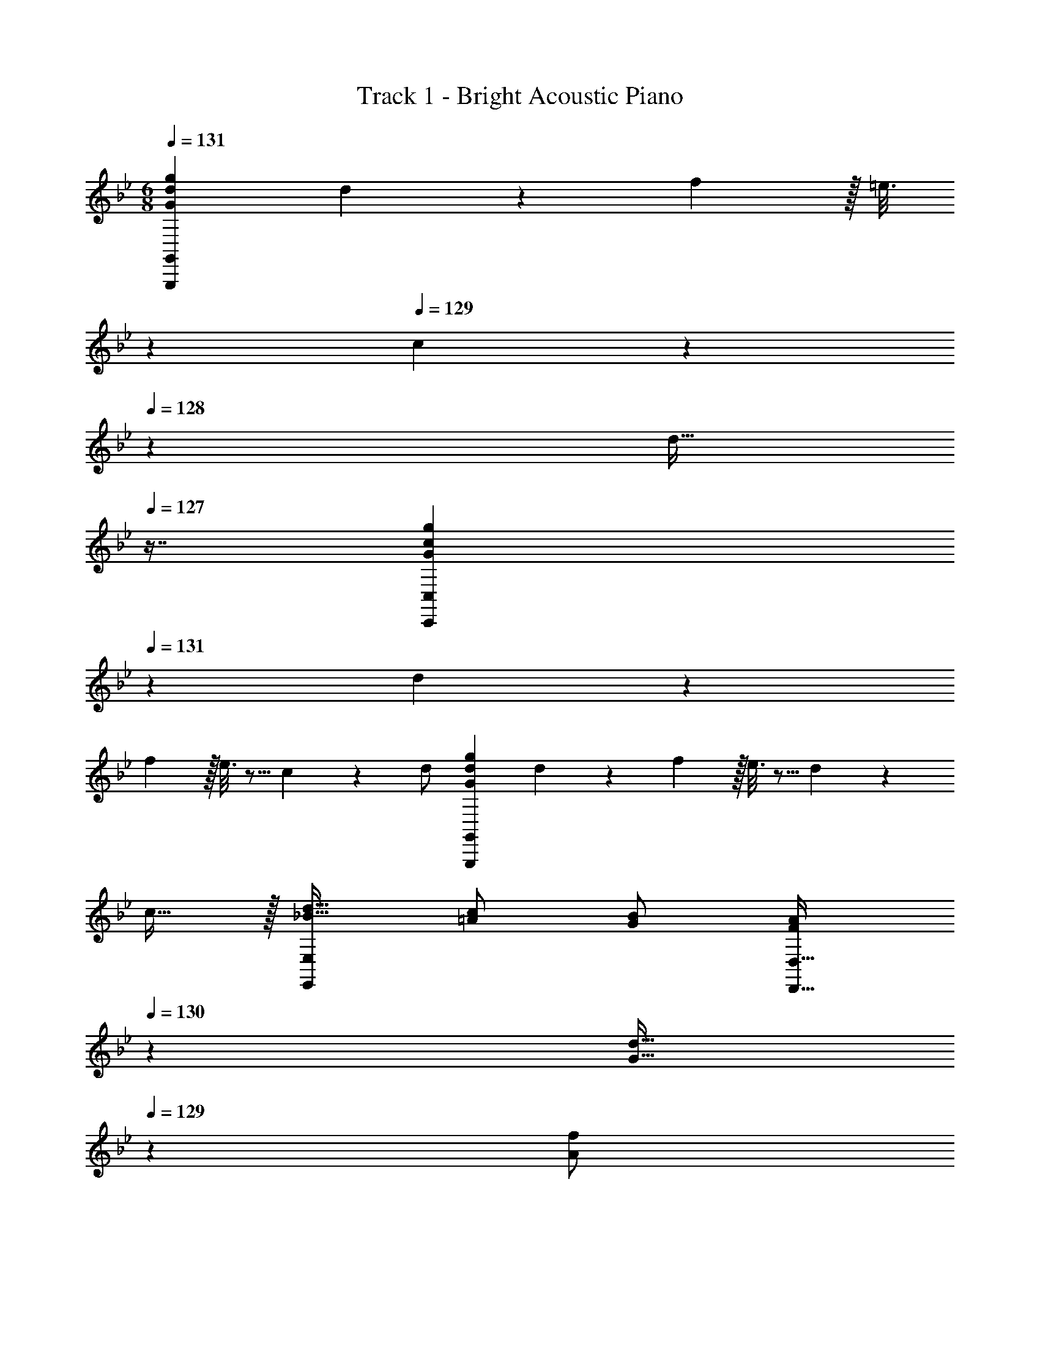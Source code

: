X: 1
T: Track 1 - Bright Acoustic Piano
Z: ABC Generated by Starbound Composer v0.8.6
L: 1/4
M: 6/8
Q: 1/4=131
K: Bb
[G,,,7/9G,,7/9G7/9d7/9g7/9] d55/288 z89/288 f2/9 z/32 [z33/224=e3/16] 
Q: 1/4=130
z79/224 
Q: 1/4=129
c27/160 z/120 
Q: 1/4=128
z7/24 [z/16d15/32] 
Q: 1/4=127
z7/16 [z/4C,,7/9C,7/9G7/9c7/9g7/9] 
Q: 1/4=131
z19/36 d55/288 z89/288 
f2/9 z/32 e3/16 z5/16 c27/160 z3/10 d/ [G,,,7/9G,,7/9G7/9d7/9g7/9] d55/288 z89/288 f2/9 z/32 e3/16 z5/16 d27/160 z3/10 
c15/32 z/32 [d17/32_B19/32E,,7/9E,7/9] [c/=A53/96] [B/G53/96] [z73/224A/F53/96D,,23/32D,23/32] 
Q: 1/4=130
z39/224 [z103/288d15/32G17/32] 
Q: 1/4=129
z/9 [z/4A3/7f/] 
Q: 1/4=128
z/4 
Q: 1/4=131
[G,,,7/9G,,7/9G7/9d7/9g7/9] 
d55/288 z89/288 f2/9 z/32 [z33/224e3/16] 
Q: 1/4=130
z79/224 
Q: 1/4=129
c27/160 z/120 
Q: 1/4=128
z7/24 [z/16d15/32] 
Q: 1/4=127
z7/16 [z/4C,,7/9C,7/9G7/9c7/9g7/9] 
Q: 1/4=131
z19/36 d55/288 z89/288 f2/9 z/32 e3/16 z5/16 
c27/160 z3/10 d/ [G,,,7/9G,,7/9G7/9d7/9g7/9] d55/288 z89/288 f2/9 z/32 e3/16 z5/16 d27/160 z3/10 c15/32 z/32 [d17/32B19/32E,,7/9E,7/9] 
[c/A53/96] [B/G53/96] [z73/224A/F53/96D,,23/32D,23/32] 
Q: 1/4=130
z39/224 [z103/288d15/32G17/32] 
Q: 1/4=129
z/9 [z/4A3/7f/] 
Q: 1/4=128
z/4 
Q: 1/4=131
[G,,,17/32G,,17/32G7/9d7/9g7/9] G,,,7/32 z/36 [d55/288G,,17/36] z89/288 [f2/9G,,,2/9] z/32 
[e3/16G,,/] z31/224 
Q: 1/4=130
z39/224 [c27/160G,,7/16] z17/90 
Q: 1/4=129
z/9 [z/4d15/32G,,,15/32] 
Q: 1/4=128
z/4 
Q: 1/4=131
[C,,,17/32C,,17/32G7/9c7/9g7/9] C,,,7/32 z/36 [d55/288C,,17/36] z89/288 [f2/9C,,,2/9] z/32 [e3/16C,,/] z31/224 
Q: 1/4=130
z39/224 [c27/160C,,7/16] z17/90 
Q: 1/4=129
z/9 [z/4C,,,15/32d/] 
Q: 1/4=128
z/4 
Q: 1/4=131
[G,,,17/32G,,17/32G7/9d7/9g7/9] G,,,7/32 z/36 [d55/288G,,17/36] z89/288 [f2/9G,,,2/9] z/32 [e3/16G,,/] z31/224 
Q: 1/4=130
z39/224 [d27/160G,,7/16] z17/90 
Q: 1/4=129
z/9 [z/4c15/32G,,,15/32] 
Q: 1/4=128
z/4 
Q: 1/4=131
[C,,,/d17/32C,,17/32B19/32] z/32 [_B,,,15/32c/A53/96] z/32 
[C,,15/32B/G53/96] z/32 [z73/224D,,,15/32A/D,,/F53/96] 
Q: 1/4=130
z39/224 [z103/288=A,,,7/16d15/32G17/32] 
Q: 1/4=129
z/9 [z/4A3/7C,,15/32f/] 
Q: 1/4=128
z/4 
Q: 1/4=131
[G,,,17/32G,,17/32G7/9d7/9g7/9] G,,,7/32 z/36 [d55/288G,,17/36] z89/288 [f2/9G,,,2/9] z/32 [e3/16G,,/] z31/224 
Q: 1/4=130
z39/224 
[c27/160G,,7/16] z17/90 
Q: 1/4=129
z/9 [z/4d15/32G,,,15/32] 
Q: 1/4=128
z/4 
Q: 1/4=131
[C,,,17/32C,,17/32G7/9c7/9g7/9] C,,,7/32 z/36 [d55/288C,,17/36] z89/288 [f2/9C,,,2/9] z/32 [e3/16C,,/] z31/224 
Q: 1/4=130
z39/224 [c27/160C,,7/16] z17/90 
Q: 1/4=129
z/9 [z/4C,,,15/32d/] 
Q: 1/4=128
z/4 
Q: 1/4=131
[G,,,17/32G,,17/32G7/9d7/9g7/9] 
G,,,7/32 z/36 [d55/288G,,17/36] z89/288 [f2/9G,,,2/9] z/32 [e3/16G,,/] z31/224 
Q: 1/4=130
z39/224 [d27/160G,,7/16] z17/90 
Q: 1/4=129
z/9 [z/4c15/32G,,,15/32] 
Q: 1/4=128
z/4 
Q: 1/4=131
[C,,,/d17/32C,,17/32B19/32] z/32 [B,,,15/32c/A53/96] z/32 [C,,15/32B/G53/96] z/32 
[z73/224D,,,15/32A/D,,/F53/96] 
Q: 1/4=130
z39/224 [z103/288A,,,7/16d15/32G17/32] 
Q: 1/4=129
z/9 [z/4A3/7C,,15/32f/] 
Q: 1/4=128
z/4 
K: B
K: B
[G,,,17/32G,,17/32G7/9d7/9g7/9] G,,,7/32 z/36 [d55/288G,,17/36] z89/288 [f2/9G,,,2/9] z/32 [z33/224^e3/16G,,/] 
Q: 1/4=130
z79/224 
Q: 1/4=129
[c27/160G,,7/16] z/120 
Q: 1/4=128
z7/24 [z/16d15/32G,,,15/32] 
Q: 1/4=127
z7/16 [z/4C,,,17/32C,,17/32G7/9c7/9g7/9] 
Q: 1/4=131
z9/32 C,,,7/32 z/36 [d55/288C,,17/36] z89/288 [f2/9C,,,2/9] z/32 [e3/16C,,/] z5/16 [c27/160C,,7/16] z3/10 [C,,,15/32d/] z/32 [G,,,17/32G,,17/32G7/9d7/9g7/9] G,,,7/32 z/36 
[d55/288G,,17/36] z89/288 [f2/9G,,,2/9] z/32 [z33/224e3/16G,,/] 
Q: 1/4=130
z79/224 
Q: 1/4=129
[d27/160G,,7/16] z/120 
Q: 1/4=128
z7/24 [z/16c15/32G,,,15/32] 
Q: 1/4=127
z7/16 [z/4C,,,/d17/32C,,17/32=B19/32] 
Q: 1/4=131
z9/32 [=B,,,15/32c/^A53/96] z/32 [C,,15/32B/G53/96] z/32 [D,,,15/32A/D,,/F53/96] z/32 
[^A,,,7/16d15/32G17/32] z/32 [A5/12C,,15/32f/] z/12 [G,,,17/32G,,17/32G7/9d7/9g7/9] G,,,7/32 z/36 [d55/288G,,17/36] z89/288 [f2/9G,,,2/9] z/32 [z33/224e3/16G,,/] 
Q: 1/4=130
z79/224 
Q: 1/4=129
[c27/160G,,7/16] z/120 
Q: 1/4=128
z7/24 [z/16d15/32G,,,15/32] 
Q: 1/4=127
z7/16 [z/4C,,,17/32C,,17/32G7/9c7/9g7/9] 
Q: 1/4=131
z9/32 C,,,7/32 z/36 [d55/288C,,17/36] z89/288 [f2/9C,,,2/9] z/32 [e3/16C,,/] z5/16 [c27/160C,,7/16] z3/10 [C,,,15/32d/] z/32 [G,,,17/32G,,17/32G7/9d7/9g7/9] G,,,7/32 z/36 [d55/288G,,17/36] z89/288 
[f2/9G,,,2/9] z/32 [z33/224e3/16G,,/] 
Q: 1/4=130
z79/224 
Q: 1/4=129
[d27/160G,,7/16] z/120 
Q: 1/4=128
z7/24 [z/16c15/32G,,,15/32] 
Q: 1/4=127
z7/16 [z/4C,,,/d17/32C,,17/32B19/32] 
Q: 1/4=131
z9/32 [B,,,15/32c/A53/96] z/32 [C,,15/32B/G53/96] z/32 [D,,,15/32A/D,,/F53/96] z/32 [A,,,7/16d15/32G17/32] z/32 
[A5/12C,,15/32f/] z/12 [E,,,/=e17/32g17/32E,,17/32] z/32 [G,,15/32c/e/] z/32 [E,,15/32c/A53/96] z/32 [D,,,15/32d/D,,/^^F53/96] z/32 [D,,7/16^^f15/32A17/32] z/32 [d5/12^^F,,15/32a/] z/12 [E,,,/e17/32g17/32E,,17/32] z/32 
[G,,15/32c/e/] z/32 [E,,15/32A/c/] z/32 [D,,,15/32A/D,,/F53/96] z/32 [D,,7/16d15/32A17/32] z/32 [d5/12F,,15/32f/] z/12 [e2/9g2/9E,,,5/18E,,5/18] z89/288 [c55/288e55/288C15/32] z89/288 [G55/288c55/288A,15/32] z89/288 
[F9/32d9/32D,23/32^^F,23/32] z7/16 [F,/4A,/4] [A,2/9C/4] z/36 [C/4E/4] [G,,5/18D7/9] z/288 D,7/32 z/32 G,7/32 z/36 [G,,2/9D17/36G/] z/32 D,7/32 z/36 [G,,2/9G73/288B73/288] z/32 [G3/16E3/16C,,3/16] z5/16 [A7/32F15/32D,,15/32] B/4 [c2/9F15/32D,,15/32] z/36 
A/4 [G,,5/18G7/9B7/9] z/288 D,7/32 z/32 G,7/32 z/36 [G,,2/9A59/144D217/288] z/32 D,7/32 [z/36G/8] [z7/72G,2/9] ^F/8 [z/32E7/32C3/10] C,,3/16 z5/16 [^^F7/32A7/32D,,15/32] [G/4B/4] [A2/9c/4D,,15/32] z/36 [B/4d/4] [z9/32G,,3/10G7/9B7/9] [z/4D,25/96] [z71/288G,25/96] 
[z73/288G,,65/252D/A/] [z71/288D,/4] [D2/9G,65/252] z/32 [z71/288C,,25/96C15/32G/] [z73/288G,,65/252] [z7/32C,71/288B,7/16^F15/32] C,,/4 [G,,/4C15/32E/] C,/4 [F5/18D,,3/10A,7/9] z/288 [E7/32A,,25/96] z/32 [D7/32D,25/96] z/36 [D,,55/288C17/36] z89/288 [G2/9A,2/9D,,2/9] z/32 [E,,/B,23/32D23/32] 
[z7/32E,,7/16] A,/4 [C2/9D,,15/32] z/36 E/4 [G,,5/18D7/9] z/288 D,7/32 z/32 G,7/32 z/36 [G,,2/9D17/36G/] z/32 D,7/32 z/36 [G,,2/9G73/288B73/288] z/32 [G3/16E3/16C,,3/16] z5/16 [A7/32^^F15/32D,,15/32] B/4 [c2/9F15/32D,,15/32] z/36 A/4 [G,,5/18G7/9B7/9] z/288 
D,7/32 z/32 G,7/32 z/36 [G,,2/9A59/144D217/288] z/32 D,7/32 [z/36G/8] [z7/72G,2/9] ^F/8 [z/32E7/32C3/10] C,,3/16 z5/16 [^^F7/32A7/32D,,15/32] [G/4B/4] [A2/9c/4D,,15/32] z/36 [B/4d/4] [z9/32G,,3/10G7/9B7/9] [z/4D,25/96] [z71/288G,25/96] [z73/288G,,65/252D/A/] [z71/288D,/4] [D2/9G,65/252] z/32 
[z71/288C,,25/96C15/32G/] [z73/288G,,65/252] [z7/32C,71/288B,7/16^F15/32] C,,/4 [G,,/4C15/32E/] C,/4 [F5/18D,,3/10A,7/9] z/288 [E7/32A,,25/96] z/32 [D7/32D,25/96] z/36 [D,,55/288C17/36] z89/288 [G2/9D2/9D,,2/9] z/32 [E,,/E,/B,23/32D23/32] [z7/32E,,7/16E,15/32] E/4 [B2/9^F,,15/32^F,/] z/36 
A/4 [G,,5/18G,9/32G17/32B17/32] z/288 D,7/32 z/32 [C,7/32G71/288B71/288] z/36 [D,2/9G/B/] z/32 B,,7/32 z/36 [G2/9B73/288D,73/288] z/32 [D3/16^^F3/16A3/16D,7/32D,,71/288] z5/16 [F7/32A7/32] [G/4B/4] [F2/9A/4] z/36 [G/4B/4] [E,,5/18E,9/32E7/9A7/9] z/288 B,,7/32 z/32 G,,7/32 z/36 
[E,,2/9E,73/288G217/288c217/288] z/32 B,,7/32 z/36 G,,2/9 z/32 [F,,7/32F,71/288C23/32G23/32] z/36 C,2/9 z/32 [F,,7/32F,7/32] [E/4C,/4] [B2/9F,,2/9F,/4] z/36 [A/4C,/4] [G,,5/18G,9/32G17/32B17/32] z/288 D,7/32 z/32 [C,7/32G71/288B71/288] z/36 [D,2/9G/B/] z/32 B,,7/32 z/36 [G2/9B73/288D,73/288] z/32 [D3/16F3/16A3/16D,7/32D,,71/288] z5/16 
[F7/32A7/32] [G/4B/4] [F2/9A/4] z/36 [A/4c/4] [E,,5/18E,9/32E7/9G7/9] z/288 B,,7/32 z/32 G,,7/32 z/36 [E,,2/9E,73/288G217/288d217/288] z/32 B,,7/32 z/36 G,,2/9 z/32 [F,,7/32F,71/288^F23/32c23/32] z/36 C,2/9 z/32 [F,,7/32F,7/32] [C,/4E3/4A3/4] [F,,2/9F,/4] z/36 C,/4 [G,,5/18G,9/32G17/32B17/32D49/32] z/288 
D,7/32 z/32 [C,7/32G71/288B71/288] z/36 [D,2/9G/B/] z/32 B,,7/32 z/36 [G2/9B73/288D,73/288] z/32 [D3/16^^F3/16A3/16D,7/32D,,71/288] z5/16 [F7/32A7/32] [G/4B/4] [F2/9A/4] z/36 [G/4B/4] [E,,5/18E,9/32E7/9A7/9] z/288 B,,7/32 z/32 G,,7/32 z/36 [E,,2/9E,73/288G217/288c217/288] z/32 B,,7/32 z/36 G,,2/9 z/32 
[F,,7/32F,71/288C23/32G23/32] z/36 C,2/9 z/32 [F,,7/32F,7/32] [E/4C,/4] [B2/9F,,2/9F,/4] z/36 [A/4C,/4] [G,,5/18G,9/32G17/32B17/32] z/288 D,7/32 z/32 [C,7/32G71/288B71/288] z/36 [D,2/9G/B/] z/32 B,,7/32 z/36 [G2/9B73/288D,73/288] z/32 [D3/16F3/16A3/16D,7/32D,,71/288] z5/16 [F7/32A7/32] [G/4B/4] [F2/9A/4] z/36 
[A/4c/4] [E,,5/18E,9/32E7/9G7/9] z/288 B,,7/32 z/32 G,,7/32 z/36 [E,,2/9E,73/288G217/288d217/288] z/32 B,,7/32 z/36 G,,2/9 z/32 [D,,7/32D,71/288F23/32c23/32] z/36 C,2/9 z/32 [D,,7/32D,7/32] [A,/4C,/4] [C2/9D,,2/9D,/4] z/36 [C,/4E/4] [G,,5/18D7/9] z/288 D,7/32 z/32 G,7/32 z/36 
[G,,2/9D17/36G/] z/32 D,7/32 z/36 [G,,2/9G73/288B73/288] z/32 [G3/16E3/16C,,3/16] z5/16 [A7/32F15/32D,,15/32] B/4 [c2/9F15/32D,,15/32] z/36 A/4 [G,,5/18G7/9B7/9] z/288 D,7/32 z/32 G,7/32 z/36 [G,,2/9A59/144D217/288] z/32 D,7/32 [z/36G/8] [z7/72G,2/9] ^F/8 [z/32E7/32C3/10] C,,3/16 z5/16 
[^^F7/32A7/32D,,15/32] [G/4B/4] [A2/9c/4D,,15/32] z/36 [B/4d/4] [z9/32G,,3/10G7/9B7/9] [z/4D,25/96] [z71/288G,25/96] [z73/288G,,65/252D/A/] [z71/288D,/4] [D2/9G,65/252] z/32 [z71/288C,,25/96C15/32G/] [z73/288G,,65/252] [z7/32C,71/288B,7/16^F15/32] C,,/4 [G,,/4C15/32E/] C,/4 [F5/18D,,3/10A,7/9] z/288 
[E7/32A,,25/96] z/32 [D7/32D,25/96] z/36 [D,,55/288C17/36] z89/288 [G2/9A,2/9D,,2/9] z/32 [E,,/B,23/32D23/32] [z7/32E,,7/16] A,/4 [C2/9D,,15/32] z/36 E/4 [G,,5/18D7/9] z/288 D,7/32 z/32 G,7/32 z/36 [G,,2/9D17/36G/] z/32 D,7/32 z/36 [G,,2/9G73/288B73/288] z/32 
[G3/16E3/16C,,3/16] z5/16 [A7/32^^F15/32D,,15/32] B/4 [c2/9F15/32D,,15/32] z/36 A/4 [G,,5/18G7/9B7/9] z/288 D,7/32 z/32 G,7/32 z/36 [G,,2/9A59/144D217/288] z/32 D,7/32 [z/36G/8] [z7/72G,2/9] ^F/8 [z/32E7/32C3/10] C,,3/16 z5/16 [^^F7/32A7/32D,,15/32] [G/4B/4] [A2/9c/4D,,15/32] z/36 
[B/4d/4] [z9/32G,,3/10G7/9B7/9] [z/4D,25/96] [z71/288G,25/96] [z73/288G,,65/252D/A/] [z71/288D,/4] [D2/9G,65/252] z/32 [z71/288C,,25/96C15/32G/] [z73/288G,,65/252] [z7/32C,71/288B,7/16^F15/32] C,,/4 [G,,/4C15/32E/] C,/4 [F5/18D,,3/10A,7/9] z/288 [E7/32A,,25/96] z/32 [D7/32D,25/96] z/36 
[D,,55/288C17/36] z89/288 [G2/9D2/9D,,2/9] z/32 [E,,/E,/B,23/32D23/32] [z7/32E,,7/16E,15/32] E/4 [B2/9F,,15/32F,/] z/36 A/4 [G,,5/18G,9/32G17/32B17/32] z/288 D,7/32 z/32 [C,7/32G71/288B71/288] z/36 [D,2/9G/B/] z/32 B,,7/32 z/36 [G2/9B73/288D,73/288] z/32 [D3/16^^F3/16A3/16D,7/32D,,71/288] z5/16 
[F7/32A7/32] [G/4B/4] [F2/9A/4] z/36 [G/4B/4] [E,,5/18E,9/32E7/9A7/9] z/288 B,,7/32 z/32 G,,7/32 z/36 [E,,2/9E,73/288G217/288c217/288] z/32 B,,7/32 z/36 G,,2/9 z/32 [F,,7/32F,71/288C23/32G23/32] z/36 C,2/9 z/32 [F,,7/32F,7/32] [E/4C,/4] [B2/9F,,2/9F,/4] z/36 [A/4C,/4] [G,,5/18G,9/32G17/32B17/32] z/288 
D,7/32 z/32 [C,7/32G71/288B71/288] z/36 [D,2/9G/B/] z/32 B,,7/32 z/36 [G2/9B73/288D,73/288] z/32 [D3/16F3/16A3/16D,7/32D,,71/288] z5/16 [F7/32A7/32] [G/4B/4] [F2/9A/4] z/36 [A/4c/4] [E,,5/18E,9/32E7/9G7/9] z/288 B,,7/32 z/32 G,,7/32 z/36 [E,,2/9E,73/288G217/288d217/288] z/32 B,,7/32 z/36 G,,2/9 z/32 
[F,,7/32F,71/288^F23/32c23/32] z/36 C,2/9 z/32 [F,,7/32F,7/32] [C,/4E3/4A3/4] [F,,2/9F,/4] z/36 C,/4 [G,,5/18G,9/32G17/32B17/32D49/32] z/288 D,7/32 z/32 [C,7/32G71/288B71/288] z/36 [D,2/9G/B/] z/32 B,,7/32 z/36 [G2/9B73/288D,73/288] z/32 [D3/16^^F3/16A3/16D,7/32D,,71/288] z5/16 [F7/32A7/32] [G/4B/4] [F2/9A/4] z/36 
[G/4B/4] [E,,5/18E,9/32E7/9A7/9] z/288 B,,7/32 z/32 G,,7/32 z/36 [E,,2/9E,73/288G217/288c217/288] z/32 B,,7/32 z/36 G,,2/9 z/32 [F,,7/32F,71/288C23/32G23/32] z/36 C,2/9 z/32 [F,,7/32F,7/32] [E/4C,/4] [B2/9F,,2/9F,/4] z/36 [A/4C,/4] [G,,5/18G,9/32G17/32B17/32] z/288 D,7/32 z/32 [C,7/32G71/288B71/288] z/36 
[D,2/9G/B/] z/32 B,,7/32 z/36 [G2/9B73/288D,73/288] z/32 [D3/16F3/16A3/16D,7/32D,,71/288] z5/16 [F7/32A7/32] [G/4B/4] [F2/9A/4] z/36 [A/4c/4] [E,,5/18E,9/32E7/9G7/9] z/288 B,,7/32 z/32 G,,7/32 z/36 [E,,2/9E,73/288G217/288d217/288] z/32 B,,7/32 z/36 G,,2/9 z/32 [D,,7/32D,71/288F47/32c47/32] z/36 
C,2/9 z/32 [D,,7/32D,7/32] C,/4 [D,,2/9D,/4] z/36 C,/4 [D7/9G,,7/9D,3G,3] [G55/288G,,217/288] z89/288 B2/9 z/32 [G3/16G,,/] z5/16 [A7/32G,,15/32] B/4 [c2/9G,,17/32] z/36 A/4 
[B7/9F,,7/9C,3G,3] [z17/36A217/288F,,217/288] G/8 ^F/8 [z/32E3/10] F,,/ [A7/32F,,15/32] B/4 [c2/9F,,17/32] z/36 d/4 [B7/9G,,7/9D,3G,3] [A17/36G,,217/288] z/36 
D2/9 z/32 [G3/16G,,/] z31/224 
Q: 1/4=130
z39/224 [F27/160G,,15/32] z17/90 
Q: 1/4=129
z/9 [E/5G,,17/32] z/20 
Q: 1/4=128
z/4 
Q: 1/4=131
[F5/18D,,7/9C,3] z/288 E7/32 z/32 D7/32 z/36 [C17/36D,,139/180] z/36 G2/9 z/32 [F,,/D23/32] [z7/32F,,15/32] F,/4 
[C2/9F,,17/32] z/36 E/4 [D7/9E,,7/9B,,3G,3] [G55/288E,,217/288] z89/288 B2/9 z/32 [G3/16E,,/] z5/16 [A7/32E,,15/32] B/4 [c2/9E,,17/32] z/36 A/4 [B7/9F,,7/9C,3G,3] 
[z17/36A217/288F,,217/288] G/8 F/8 [z/32E3/10] F,,/ [A7/32F,,15/32] B/4 [c2/9F,,17/32] z/36 d/4 [^f7/9G,,7/9D,3G,3] [d17/36G,,217/288] z/36 B2/9 z/32 [c15/32G,,/] z/32 
[B7/16G,,15/32] z/32 [A15/32G,,/] z/32 [B5/18D,7/9G,7/9G,,7/9] z/288 A7/32 z/32 G7/32 z/36 [F55/288C,217/288F,217/288F,,217/288] z89/288 A2/9 z/32 [G,,/G47/32D,47/32G,47/32] G,,15/32 [z/G,,17/32] 
M: 1/32
z/8 
M: 6/8
M: 6/8
[^^F,31/40^^C31/40D,,,31/40D,,31/40] [C31/160^^F31/160D,,,3/4D,,3/4] z67/224 [F9/35A9/35] [C31/160F31/160D,,,69/140D,,69/140] z67/224 [^E13/56=A31/126D,,,27/56D,,27/56] z/72 [F2/9^A17/72] z/72 [=A/4^B/4D,,/D,,,17/32] [E17/72A/4] z/72 [F31/40^A31/40^E,,,31/40^E,,31/40] [=A59/140E,,,3/4E,,3/4] z3/56 
F/8 E/8 [z/40D7/32=A,17/56] [E,,,69/140E,,69/140] [C13/56A31/126E,,,27/56E,,27/56] z/72 [E2/9^A17/72] z/72 [F13/56B/4E,,/E,,,17/32] z/56 [=A17/72^^c/4] z/72 [E31/40^A31/40^^F,,,31/40^^F,,31/40] [C69/140=A69/140F,,,3/4F,,3/4] [^A,13/56C9/35] z/40 [C31/160F31/160F,,,69/140F,,69/140] z67/224 [^B,5/28E5/28F,,,27/56F,,27/56] z17/56 
[A,11/56D11/56F,,/F,,,17/32] z17/56 [B,15/56E9/32^^C,,,31/40^^C,,31/40] z3/224 [A,53/224D/4] z3/224 [=A,67/288C39/160] z/90 [F,16/35B,69/140C,,3/4C,,,109/140] z/28 [C9/35F9/35] [E,,,69/140E,,69/140A,133/180C133/180] [z31/126E,,,27/56E,,27/56] ^E,2/9 z/72 [B,13/56E,,/E,,,17/32] z/56 D17/72 z/72 [F,31/40C31/40D,,,31/40D,,31/40] 
[C31/160F31/160D,,,3/4D,,3/4] z67/224 [F9/35^A9/35] [C31/160F31/160D,,,69/140D,,69/140] z67/224 [E13/56=A31/126D,,,27/56D,,27/56] z/72 [F2/9^A17/72] z/72 [=A/4B/4D,,/D,,,17/32] [E17/72A/4] z/72 [F31/40^A31/40E,,,31/40E,,31/40] [=A59/140E,,,3/4E,,3/4] z3/56 F/8 E/8 [z/40D7/32A,17/56] [E,,,69/140E,,69/140] 
[C13/56A31/126E,,,27/56E,,27/56] z/72 [E2/9^A17/72] z/72 [F13/56B/4E,,/E,,,17/32] z/56 [=A17/72c/4] z/72 [c31/40^e31/40F,,,31/40F,,31/40] [^A69/140c69/140F,,,3/4F,,3/4] [F13/56A9/35] z/40 [=A83/180B69/140F,,,69/140F,,69/140] z2/63 [F101/224^A27/56F,,,27/56F,,27/56] z/32 [E15/32=A/F,,,/F,,/] z/32 [F15/56^A9/32F,,,31/40F,,31/40] z3/224 
[E53/224=A/4] z3/224 [C67/288F39/160] z/90 [A,31/160E31/160E,,,3/4E,,3/4] z67/224 [C13/56A9/35] z/40 [F,,,69/140F,,69/140^A,59/40F59/40] [F,,,27/56F,,27/56] [F,,,/F,,/] 
M: 1/32
M: 1/32
z/8 
M: 6/8
M: 6/8
[F,25/32C25/32D,,,25/32D,,25/32] [C3/16F3/16D,,,215/288D,,215/288] z5/16 
[F71/288^A71/288] [C55/288F55/288D,,,/D,,/] z89/288 [E2/9=A2/9D,,,17/36D,,17/36] [F2/9^A/4] z/36 [=A/4B/4D,,/D,,,19/36] [E2/9A/4] z/36 [F25/32^A25/32E,,,25/32E,,25/32] [=A119/288E,,,215/288E,,215/288] z/18 F/8 E/8 [z/36D7/32=A,11/36] [E,,,/E,,/] [C2/9A2/9E,,,17/36E,,17/36] [E2/9^A/4] z/36 
[F7/32B/4E,,/E,,,19/36] z/32 [=A2/9c/4] z/36 [E25/32^A25/32F,,,25/32F,,25/32] [C/=A/F,,,215/288F,,215/288] [^A,7/32C71/288] z/36 [C55/288F55/288F,,,/F,,/] z89/288 [B,31/180E31/180F,,,17/36F,,17/36] z3/10 [A,/5D/5F,,/F,,,19/36] z3/10 [B,9/32E9/32C,,,25/32C,,25/32] [A,71/288D71/288] z/288 
[=A,7/32C/4] z/32 [F,15/32B,/C,,215/288C,,,123/160] z/32 [C71/288F71/288] [E,,,/E,,/A,13/18C13/18] [z2/9E,,,17/36E,,17/36] E,2/9 z/36 [B,7/32E,,/E,,,19/36] z/32 D2/9 z/36 [F,25/32C25/32D,,,25/32D,,25/32] [C3/16F3/16D,,,215/288D,,215/288] z5/16 [F71/288^A71/288] [C55/288F55/288D,,,/D,,/] z89/288 
[E2/9=A2/9D,,,17/36D,,17/36] [F2/9^A/4] z/36 [=A/4B/4D,,/D,,,19/36] [E2/9A/4] z/36 [F25/32^A25/32E,,,25/32E,,25/32] [=A119/288E,,,215/288E,,215/288] z/18 F/8 E/8 [z/36D7/32A,11/36] [E,,,/E,,/] [C2/9A2/9E,,,17/36E,,17/36] [E2/9^A/4] z/36 [F7/32B/4E,,/E,,,19/36] z/32 [=A2/9c/4] z/36 [c25/32e25/32F,,,25/32F,,25/32] 
[^A/c/F,,,215/288F,,215/288] [F7/32A71/288] z/36 [=A17/36B/F,,,/F,,/] z/36 [F4/9^A17/36F,,,17/36F,,17/36] z/36 [E15/32=A/F,,,/F,,/] z/32 [F9/32^A9/32F,,,25/32F,,25/32] [E71/288=A71/288] z/288 [C7/32F/4] z/32 [A,3/16E3/16E,,,215/288E,,215/288] z5/16 [C7/32A71/288] z/36 [F,,,/F,,/^A,53/36F53/36] 
[F,,,17/36F,,17/36] [F,,,/F,,/] [F25/32c25/32^^f25/32F,,,25/32C,,25/32F,,25/32] 
